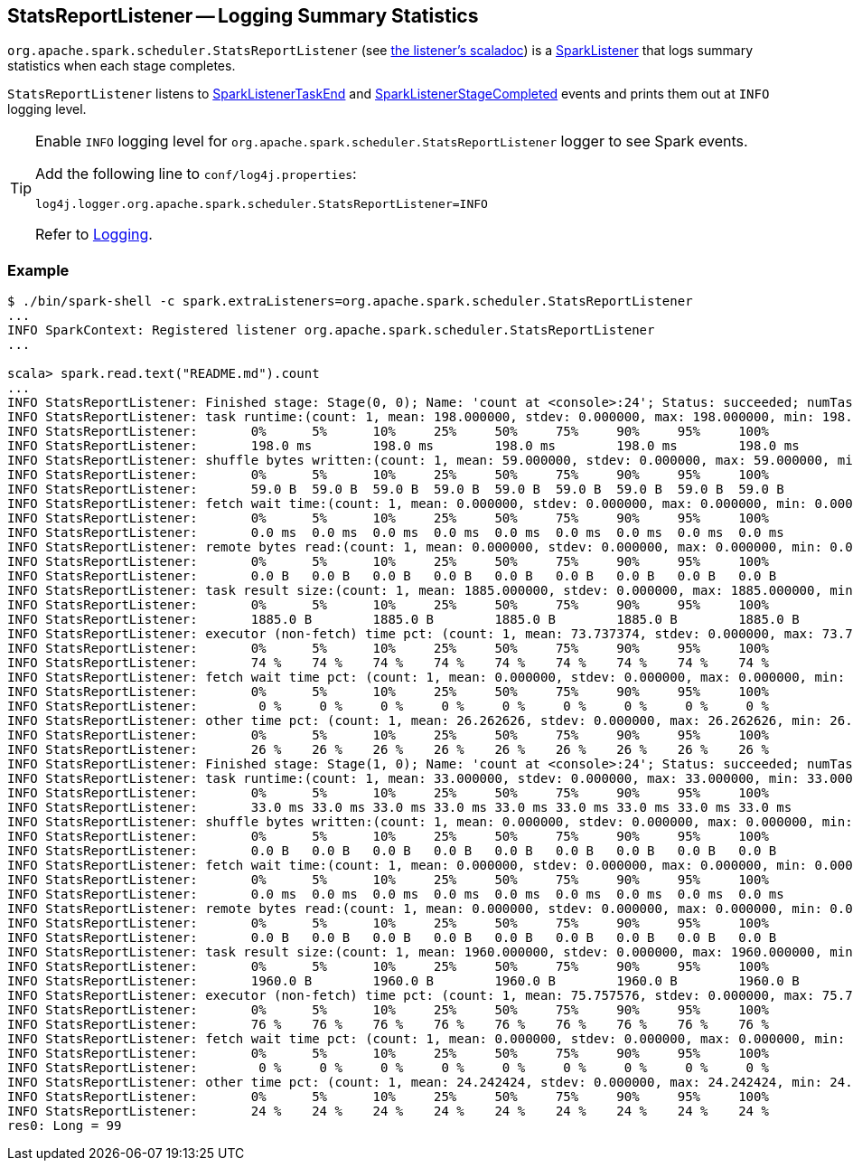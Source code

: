 == StatsReportListener -- Logging Summary Statistics

`org.apache.spark.scheduler.StatsReportListener` (see https://spark.apache.org/docs/latest/api/scala/index.html#org.apache.spark.scheduler.StatsReportListener[the listener's scaladoc]) is a link:spark-SparkListener.adoc[SparkListener] that logs summary statistics when each stage completes.

`StatsReportListener` listens to link:spark-SparkListener.adoc#SparkListenerTaskEnd[SparkListenerTaskEnd] and link:spark-SparkListener.adoc#SparkListenerStageCompleted[SparkListenerStageCompleted] events and prints them out at `INFO` logging level.

[TIP]
====
Enable `INFO` logging level for `org.apache.spark.scheduler.StatsReportListener` logger to see Spark events.

Add the following line to `conf/log4j.properties`:

```
log4j.logger.org.apache.spark.scheduler.StatsReportListener=INFO
```

Refer to link:spark-logging.adoc[Logging].
====

=== [[example]] Example

```
$ ./bin/spark-shell -c spark.extraListeners=org.apache.spark.scheduler.StatsReportListener
...
INFO SparkContext: Registered listener org.apache.spark.scheduler.StatsReportListener
...

scala> spark.read.text("README.md").count
...
INFO StatsReportListener: Finished stage: Stage(0, 0); Name: 'count at <console>:24'; Status: succeeded; numTasks: 1; Took: 212 msec
INFO StatsReportListener: task runtime:(count: 1, mean: 198.000000, stdev: 0.000000, max: 198.000000, min: 198.000000)
INFO StatsReportListener: 	0%	5%	10%	25%	50%	75%	90%	95%	100%
INFO StatsReportListener: 	198.0 ms	198.0 ms	198.0 ms	198.0 ms	198.0 ms	198.0 ms	198.0 ms	198.0 ms	198.0 ms
INFO StatsReportListener: shuffle bytes written:(count: 1, mean: 59.000000, stdev: 0.000000, max: 59.000000, min: 59.000000)
INFO StatsReportListener: 	0%	5%	10%	25%	50%	75%	90%	95%	100%
INFO StatsReportListener: 	59.0 B	59.0 B	59.0 B	59.0 B	59.0 B	59.0 B	59.0 B	59.0 B	59.0 B
INFO StatsReportListener: fetch wait time:(count: 1, mean: 0.000000, stdev: 0.000000, max: 0.000000, min: 0.000000)
INFO StatsReportListener: 	0%	5%	10%	25%	50%	75%	90%	95%	100%
INFO StatsReportListener: 	0.0 ms	0.0 ms	0.0 ms	0.0 ms	0.0 ms	0.0 ms	0.0 ms	0.0 ms	0.0 ms
INFO StatsReportListener: remote bytes read:(count: 1, mean: 0.000000, stdev: 0.000000, max: 0.000000, min: 0.000000)
INFO StatsReportListener: 	0%	5%	10%	25%	50%	75%	90%	95%	100%
INFO StatsReportListener: 	0.0 B	0.0 B	0.0 B	0.0 B	0.0 B	0.0 B	0.0 B	0.0 B	0.0 B
INFO StatsReportListener: task result size:(count: 1, mean: 1885.000000, stdev: 0.000000, max: 1885.000000, min: 1885.000000)
INFO StatsReportListener: 	0%	5%	10%	25%	50%	75%	90%	95%	100%
INFO StatsReportListener: 	1885.0 B	1885.0 B	1885.0 B	1885.0 B	1885.0 B	1885.0 B	1885.0 B	1885.0 B	1885.0 B
INFO StatsReportListener: executor (non-fetch) time pct: (count: 1, mean: 73.737374, stdev: 0.000000, max: 73.737374, min: 73.737374)
INFO StatsReportListener: 	0%	5%	10%	25%	50%	75%	90%	95%	100%
INFO StatsReportListener: 	74 %	74 %	74 %	74 %	74 %	74 %	74 %	74 %	74 %
INFO StatsReportListener: fetch wait time pct: (count: 1, mean: 0.000000, stdev: 0.000000, max: 0.000000, min: 0.000000)
INFO StatsReportListener: 	0%	5%	10%	25%	50%	75%	90%	95%	100%
INFO StatsReportListener: 	 0 %	 0 %	 0 %	 0 %	 0 %	 0 %	 0 %	 0 %	 0 %
INFO StatsReportListener: other time pct: (count: 1, mean: 26.262626, stdev: 0.000000, max: 26.262626, min: 26.262626)
INFO StatsReportListener: 	0%	5%	10%	25%	50%	75%	90%	95%	100%
INFO StatsReportListener: 	26 %	26 %	26 %	26 %	26 %	26 %	26 %	26 %	26 %
INFO StatsReportListener: Finished stage: Stage(1, 0); Name: 'count at <console>:24'; Status: succeeded; numTasks: 1; Took: 34 msec
INFO StatsReportListener: task runtime:(count: 1, mean: 33.000000, stdev: 0.000000, max: 33.000000, min: 33.000000)
INFO StatsReportListener: 	0%	5%	10%	25%	50%	75%	90%	95%	100%
INFO StatsReportListener: 	33.0 ms	33.0 ms	33.0 ms	33.0 ms	33.0 ms	33.0 ms	33.0 ms	33.0 ms	33.0 ms
INFO StatsReportListener: shuffle bytes written:(count: 1, mean: 0.000000, stdev: 0.000000, max: 0.000000, min: 0.000000)
INFO StatsReportListener: 	0%	5%	10%	25%	50%	75%	90%	95%	100%
INFO StatsReportListener: 	0.0 B	0.0 B	0.0 B	0.0 B	0.0 B	0.0 B	0.0 B	0.0 B	0.0 B
INFO StatsReportListener: fetch wait time:(count: 1, mean: 0.000000, stdev: 0.000000, max: 0.000000, min: 0.000000)
INFO StatsReportListener: 	0%	5%	10%	25%	50%	75%	90%	95%	100%
INFO StatsReportListener: 	0.0 ms	0.0 ms	0.0 ms	0.0 ms	0.0 ms	0.0 ms	0.0 ms	0.0 ms	0.0 ms
INFO StatsReportListener: remote bytes read:(count: 1, mean: 0.000000, stdev: 0.000000, max: 0.000000, min: 0.000000)
INFO StatsReportListener: 	0%	5%	10%	25%	50%	75%	90%	95%	100%
INFO StatsReportListener: 	0.0 B	0.0 B	0.0 B	0.0 B	0.0 B	0.0 B	0.0 B	0.0 B	0.0 B
INFO StatsReportListener: task result size:(count: 1, mean: 1960.000000, stdev: 0.000000, max: 1960.000000, min: 1960.000000)
INFO StatsReportListener: 	0%	5%	10%	25%	50%	75%	90%	95%	100%
INFO StatsReportListener: 	1960.0 B	1960.0 B	1960.0 B	1960.0 B	1960.0 B	1960.0 B	1960.0 B	1960.0 B	1960.0 B
INFO StatsReportListener: executor (non-fetch) time pct: (count: 1, mean: 75.757576, stdev: 0.000000, max: 75.757576, min: 75.757576)
INFO StatsReportListener: 	0%	5%	10%	25%	50%	75%	90%	95%	100%
INFO StatsReportListener: 	76 %	76 %	76 %	76 %	76 %	76 %	76 %	76 %	76 %
INFO StatsReportListener: fetch wait time pct: (count: 1, mean: 0.000000, stdev: 0.000000, max: 0.000000, min: 0.000000)
INFO StatsReportListener: 	0%	5%	10%	25%	50%	75%	90%	95%	100%
INFO StatsReportListener: 	 0 %	 0 %	 0 %	 0 %	 0 %	 0 %	 0 %	 0 %	 0 %
INFO StatsReportListener: other time pct: (count: 1, mean: 24.242424, stdev: 0.000000, max: 24.242424, min: 24.242424)
INFO StatsReportListener: 	0%	5%	10%	25%	50%	75%	90%	95%	100%
INFO StatsReportListener: 	24 %	24 %	24 %	24 %	24 %	24 %	24 %	24 %	24 %
res0: Long = 99
```
